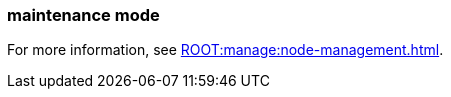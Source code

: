 === maintenance mode
:term-name: maintenance mode
:hover-text: A state where a Redpanda broker temporarily doesn't take any partition leaderships. It continues to store data as a follower. This is usually done for system maintenance or a rolling upgrade.
:category: Redpanda features

ifndef::env-cloud[]
For more information, see xref:ROOT:manage:node-management.adoc[].
endif::[]